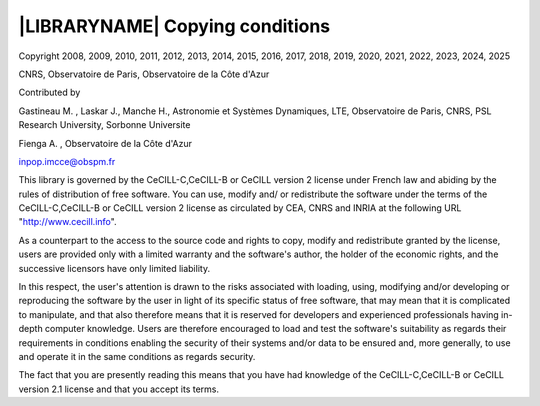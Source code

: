 
|LIBRARYNAME| Copying conditions
********************************

Copyright  2008, 2009, 2010, 2011, 2012, 2013, 2014, 2015, 2016, 2017, 2018, 2019, 2020, 2021, 2022, 2023, 2024, 2025

CNRS, Observatoire de Paris, Observatoire de la Côte d'Azur

Contributed by

Gastineau M. , Laskar J., Manche H., Astronomie et Systèmes Dynamiques, LTE, Observatoire de Paris, CNRS, PSL Research University, Sorbonne Universite
     
Fienga A. , Observatoire de la Côte d'Azur
     
inpop.imcce@obspm.fr


This library is governed by the CeCILL-C,CeCILL-B or CeCILL version 2 license under French law and
abiding by the rules of distribution of free software.  You can  use, 
modify and/ or redistribute the software under the terms of the CeCILL-C,CeCILL-B or CeCILL version 2
license as circulated by CEA, CNRS and INRIA at the following URL
"http://www.cecill.info". 

As a counterpart to the access to the source code and  rights to copy,
modify and redistribute granted by the license, users are provided only
with a limited warranty  and the software's author,  the holder of the
economic rights,  and the successive licensors  have only  limited
liability. 

In this respect, the user's attention is drawn to the risks associated
with loading,  using,  modifying and/or developing or reproducing the
software by the user in light of its specific status of free software,
that may mean  that it is complicated to manipulate,  and  that  also
therefore means  that it is reserved for developers  and  experienced
professionals having in-depth computer knowledge. Users are therefore
encouraged to load and test the software's suitability as regards their
requirements in conditions enabling the security of their systems and/or 
data to be ensured and,  more generally, to use and operate it in the 
same conditions as regards security. 

The fact that you are presently reading this means that you have had
knowledge of the CeCILL-C,CeCILL-B or CeCILL version 2.1 license and that you accept its terms.
